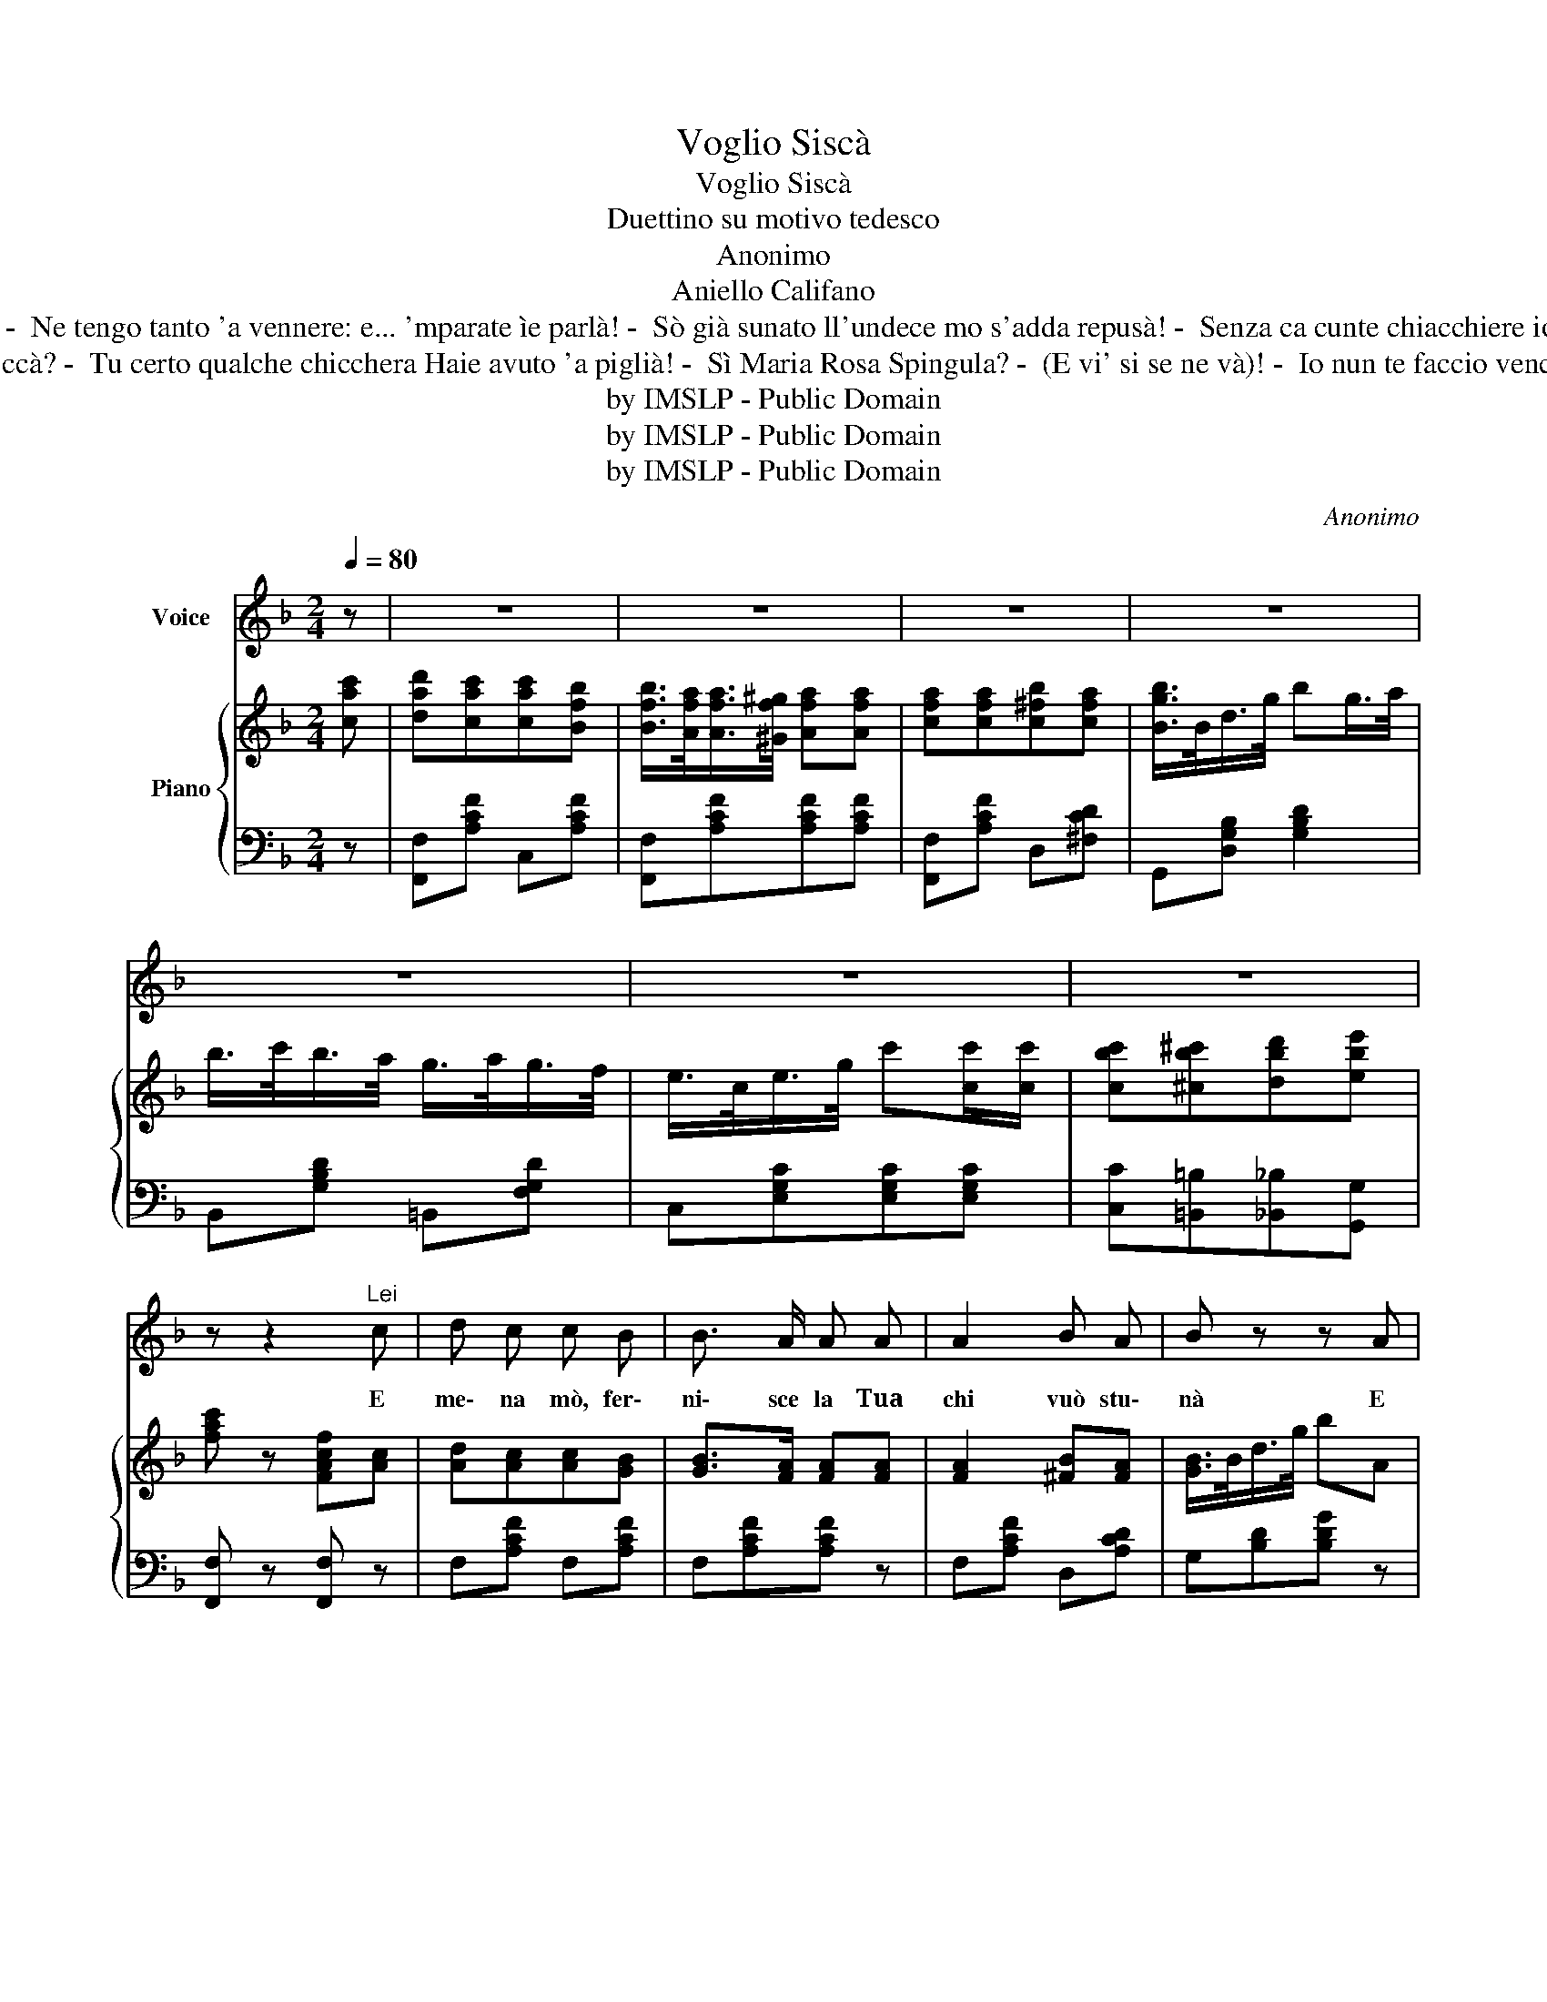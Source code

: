 X:1
T:Voglio Siscà
T:Voglio Siscà
T:Duettino su motivo tedesco
T:Anonimo
T:Aniello Califano
T:-  Pure l'avisse a ténére 'nu poco ' carità! -  Ne tengo tanto 'a vennere: e... 'mparate ìe parlà! -  Sò già sunato ll'undece mo s'adda repusà! -  Senza ca cunte chiacchiere io nun me movo a ccà! Oje ni', tu vuò ecc. 
T:-  Ma che t'avisse a credere, ch'i' so' nuviello 'e ccà? -  Tu certo qualche chicchera Haie avuto 'a piglià! -  Sì Maria Rosa Spingula? -  (E vi' si se ne và)! -  Io nun te faccio vencere, Ca juorno ha da schiarà! Oje ni', tu vuò ecc.
T:by IMSLP - Public Domain
T:by IMSLP - Public Domain
T:by IMSLP - Public Domain
C:Anonimo
Z:Aniello Califano
Z:by IMSLP - Public Domain
%%score 1 { 2 | 3 }
L:1/8
Q:1/4=80
M:2/4
K:F
V:1 treble nm="Voice"
V:2 treble nm="Piano"
V:3 bass 
V:1
 z | z4 | z4 | z4 | z4 | z4 | z4 | z4 | z z2"^Lei" c | d c c B | B3/2 A/ A A | A2 B A | B z z A | %13
w: ||||||||E|me\- na mò, fer\-|ni\- sce la Tua|chi vuò stu\-|nà E|
 B A G F | F3/2 E/ E c/ c/ | c =B _B G | A z z"^Lui" c | d c/ c/ c B | B3/2 A/ A A | A A B A | %20
w: se\- sca e se\- sca|ca\- spe\- tà| Pu\- rea|vis\- se 'a stre\-|quà Sto'|mmie\- zo a'na vi\- a|prub\- be\- ca Ni\-|sciu\- no po' par\-|
 B z z A | B A G E | F3/2 E/ E c | c=B _B G | F z z"^Lei" c | c c/ c/ c c | d z z c | c c c c | %28
w: là! 'A|ca\- pa di\- ce:|se\- sche\- la; E io|tag- * gia si\-|scà Oje|nì' tu, vuò ncui\- tàa|me? Vi\-|de'e me fa dur\-|
 B z z c | e e e e | d3/2 c/ f d | c =B _B G | F z z"^Lui" c | c c/ c/ c c | d z z c | c c c c | %36
w: mì Ca|si se sce\- ta|fra\- te\- me Nun|me par\- làac\- cus\-|sì Ah!|Ah! so co\- see cre\-|pà Vi'|che s'ha da pas\-|
 B z z c | e e e e | d3/2 c/ f d | c^c d e |1,2 f z z2 :|3 f z !fermata!z2 |] %42
w: sà! Che|me ne 'mpor\- tae|fra\- te\- te; I|vo- * glio si\-|scà|scà|
V:2
 [cac'] | [dad'][cac'][cac'][Bfb] | [Bfb]/>[Afa]/[Afa]/>[^Gf^g]/ [Afa][Afa] | %3
 [cfa][cfa][c^fb][cfa] | [Bgb]/>B/d/>g/ bg/>a/ | b/>c'/b/>a/ g/>a/g/>f/ | %6
 e/>c/e/>g/ c'[cc']/[cc']/ | [cbc'][^cb^c'][dbd'][ebe'] | [fac'] z [FAcf][Ac] | [Ad][Ac][Ac][GB] | %10
 [GB]>[FA] [FA][FA] | [FA]2 [^FB][FA] | [GB]/>B/d/>g/ bA | B/>c/B/>A/ G/>A/G/>F/ | %14
 E/>C/E/>G/ [cc']c/c/ | c=B_BG | [FA]/>F/A/>c/ f[Ac] | [Ad][Ac][Ac][GB] | [GB]>[FA] [FA][FA] | %19
 [FA]2 [^FB][FA] | [GB]/>D/G/>B/ dA | B/>c/B/>A/ G/>A/G/>F/ | E/>C/E/>G/ cc | c=B_BG | %24
 F z !>![FAcf][cac'] | [cac'] z [cac'] z | [dad']/>c'/a/>c'/ [dc'f'][cac'] | %27
 [cac'][cac'] [cac']/>[dad']/[cac']/>[Afb]/ | [Bgb]3 [cc'] | [ebe'][ebe'][ebe'][ebe'] | %30
 [dd']/>[cc']/[=B=b]/>[cc']/ [ff'][dd'] | [cc'][=B=b][_B_b][Gg] | [Ff] !>![cc']!>![dd']!>![ee'] | %33
 [cac'] z [cac'] z | [dad']/>c'/a/>c'/ [dc'f'][cac'] | [cac'][cac'] [cac']/>[dad']/[cac']/>[Afb]/ | %36
 [Bgb]3 [cc'] | [ebe'][ebe'][ebe'][ebe'] | [dd']/>[cc']/[=B=b]/>[cc']/ [ff'][dd'] | %39
 [cc'][^c^c'][dd'][ee'] |1,2 [ff'] z [FAcf] [cac'] :|3 [ff'] z [fac'f'] !fermata!z |] %42
V:3
 z | [F,,F,][A,CF] C,[A,CF] | [F,,F,][A,CF][A,CF][A,CF] | [F,,F,][A,CF] D,[^F,CD] | %4
 G,,[D,G,B,] [G,B,D]2 | B,,[G,B,D] =B,,[F,G,D] | C,[E,G,C][E,G,C][E,G,C] | %7
 [C,C][=B,,=B,][_B,,_B,][G,,G,] | [F,,F,] z [F,,F,] z | F,[A,CF] F,[A,CF] | F,[A,CF][A,CF] z | %11
 F,[A,CF] D,[A,CD] | G,[B,D][B,DG] z | G,[B,D] G,[B,DF] | C,[G,CE][G,CE] z | %15
 [C,E,C][D,F,D][E,G,E][C,E,C] | F,[A,C][A,C] z | F,[A,CF] D,[A,CF] | F,[A,CF][A,CF] z | %19
 F,[A,CF] D,[A,CD] | G,[B,D] [B,D] z | G,[B,D] G,[=B,DF] | C,[E,G,C] [E,G,C] z | %23
 [C,E,][D,F,][E,G,] z | F, z [F,,F,] z | F,[A,CF] C,[A,CE] | F,[A,CF] C,[A,CE] | %27
 F,[A,CF] C,[A,CE] | G,[B,CE] C,[B,CE] | G,[B,CE] C,[B,CE] | F,[A,CF][A,CF] z | [CE][DF][EG][B,E] | %32
 [A,F] [C,C] [=B,,=B,][_B,,_B,] | F,[A,CF] C,[A,CE] | F,[A,CF] F,[A,CF] | F,[A,CF] C,[A,CE] | %36
 G,[B,CE] C,[B,CE] | G,[B,CE] C,[B,CE] | F,[A,CF][A,CF] z | [C,C][=B,,=B,][_B,,_B,][G,,G,] |1,2 %40
 [F,,F,] z [F,,F,] z :|3 [F,,F,] z [F,,F,] !fermata!z |] %42


